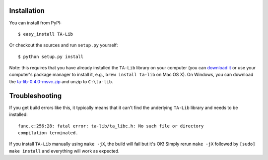 
Installation
------------

You can install from PyPI:

::

    $ easy_install TA-Lib

Or checkout the sources and run ``setup.py`` yourself:

::

    $ python setup.py install

Note: this requires that you have already installed the ``TA-Lib``
library on your computer (you can `download
it <http://ta-lib.org/hdr_dw.html>`_ or use your computer's package
manager to install it, e.g., ``brew install ta-lib`` on Mac OS X). On
Windows, you can download the
`ta-lib-0.4.0-msvc.zip <http://prdownloads.sourceforge.net/ta-lib/ta-lib-0.4.0-msvc.zip>`_
and unzip to ``C:\ta-lib``.

Troubleshooting
---------------

If you get build errors like this, it typically means that it can't find
the underlying ``TA-Lib`` library and needs to be installed:

::

    func.c:256:28: fatal error: ta-lib/ta_libc.h: No such file or directory
    compilation terminated.

If you install ``TA-Lib`` manually using ``make -jX``, the build will
fail but it's OK! Simply rerun ``make -jX`` followed by
``[sudo] make install`` and everything will work as expected.
